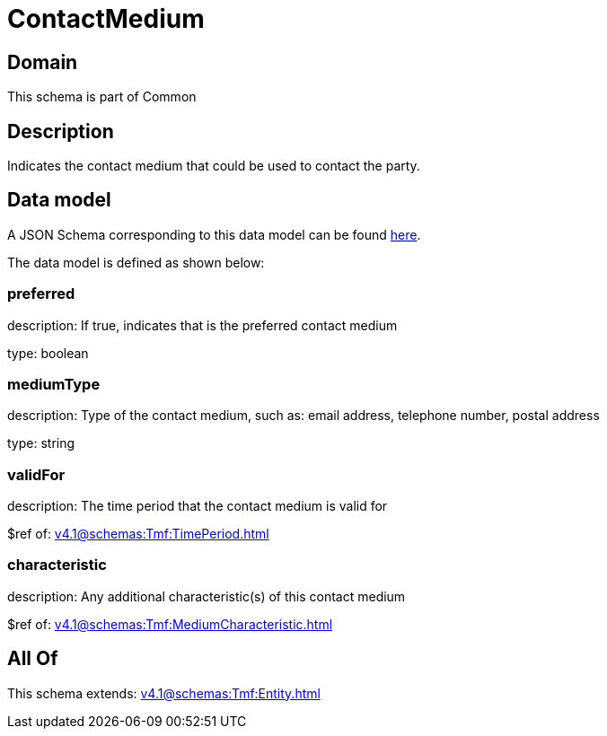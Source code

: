 = ContactMedium

[#domain]
== Domain

This schema is part of Common

[#description]
== Description

Indicates the contact medium that could be used to contact the party.


[#data_model]
== Data model

A JSON Schema corresponding to this data model can be found https://tmforum.org[here].

The data model is defined as shown below:


=== preferred
description: If true, indicates that is the preferred contact medium

type: boolean


=== mediumType
description: Type of the contact medium, such as: email address, telephone number, postal address

type: string


=== validFor
description: The time period that the contact medium is valid for

$ref of: xref:v4.1@schemas:Tmf:TimePeriod.adoc[]


=== characteristic
description: Any additional characteristic(s) of this contact medium

$ref of: xref:v4.1@schemas:Tmf:MediumCharacteristic.adoc[]


[#all_of]
== All Of

This schema extends: xref:v4.1@schemas:Tmf:Entity.adoc[]

